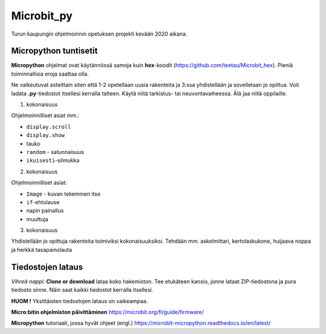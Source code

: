 Microbit_py
===========

Turun kaupungin ohjelmoinnin opetuksen projekti kevään 2020 aikana.

Micropython tuntisetit
----------------------

**Micropython** ohjelmat ovat käytännössä samoja kuin **hex**-koodit (https://github.com/teetau/Microbit_hex). Pieniä toiminnallisia eroja saattaa olla. 

Ne vaikeutuvat asteittain siten että 1-2 opetellaan uusia rakenteita ja 3:ssa yhdistellään ja sovelletaan jo opittua. 
Voit ladata **.py**-tiedostot itsellesi kerralla talteen. Käytä niitä tarkistus- tai neuvontavaiheessa. 
Älä jaa niitä oppilaille.

1. kokonaisuus

Ohjelmoinnilliset asiat mm.: 

* ``display.scroll``
* ``display.show``
* tauko
* ``random`` - satunnaisuus
* ``ikuisesti``-silmukka 

2. kokonaisuus

Ohjelmoinnilliset asiat: 

* ``Image`` - kuvan tekeminen itse
* ``if``-ehtolause
* napin painallus
* muuttuja

3. kokonaisuus

Yhdistellään jo opittuja rakenteita toimiviksi kokonaisuuksiksi.
Tehdään mm. askelmittari, kertolaskukone, huijaava noppa ja herkkä tasapainolauta

Tiedostojen lataus
------------------

*Vihreä nappi*: **Clone or download** lataa koko hakemiston. Tee etukäteen kansio, jonne lataat ZIP-tiedostona ja pura tiedosto sinne. Näin saat kaikki tiedostot kerralla itsellesi.

**HUOM !** Yksittäisten tiedostojen lataus on vaikeampaa.

**Micro:bitin ohjelmiston päivittäminen** https://microbit.org/fi/guide/firmware/

**Micropython** tutoriaali, jossa hyvät ohjeet (engl.) https://microbit-micropython.readthedocs.io/en/latest/
